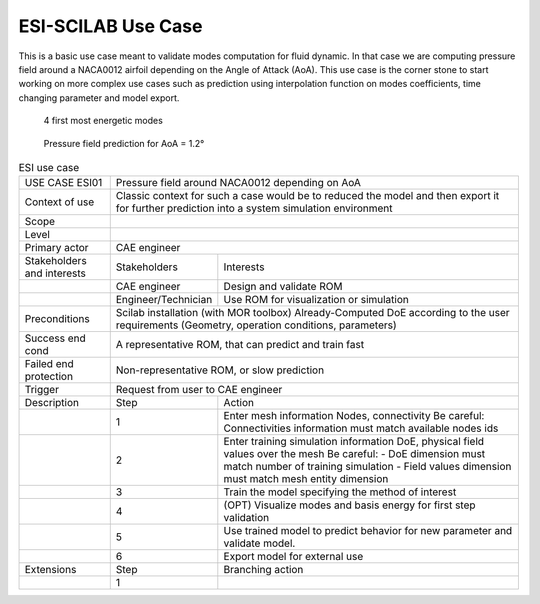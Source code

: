 .. _UC_ESI01:

ESI-SCILAB Use Case
-------------------


This is a basic use case meant to validate modes computation for fluid dynamic.
In that case we are computing pressure field around a NACA0012 airfoil depending on the Angle of Attack (AoA).
This use case is the corner stone to start working on more complex use cases such as prediction using interpolation function on modes coefficients, time changing parameter and model export.

.. _ESI_img1:
.. figure:: Modes.png

   4 first most energetic modes
 
.. _ESI_img2:
.. figure:: Pred.png

   Pressure field prediction for AoA = 1.2°


.. .. tabularcolumns:: |L|L|L|L|

.. table:: ESI use case
  :class: longtable

  +---------------------+----------+------------------------+-------------------------------------------------+
  | USE CASE ESI01      |    Pressure field around NACA0012 depending on AoA                                  |
  |                     |                                                                                     |
  +---------------------+----------+------------------------+-------------------------------------------------+
  | Context of use      |    Classic context for such a case would be to reduced the model and then export    |
  |                     |    it for further prediction into a system simulation environment                   |
  +---------------------+----------+------------------------+-------------------------------------------------+
  | Scope               |                                                                                     |
  +---------------------+----------+------------------------+-------------------------------------------------+
  | Level               |                                                                                     |
  +---------------------+----------+------------------------+-------------------------------------------------+
  | Primary actor       |    CAE engineer                                                                     |
  +---------------------+----------+------------------------+-------------------------------------------------+
  | Stakeholders and    |   Stakeholders                    | Interests                                       |
  | interests           |                                   |                                                 |
  +---------------------+----------+------------------------+-------------------------------------------------+
  |                     |   CAE engineer                    | Design and validate ROM                         |
  |                     |                                   |                                                 |
  +---------------------+----------+------------------------+-------------------------------------------------+
  |                     |   Engineer/Technician             | Use ROM for visualization or simulation         |
  |                     |                                   |                                                 |
  +---------------------+----------+------------------------+-------------------------------------------------+
  | Preconditions       |   Scilab installation (with MOR toolbox)                                            |
  |                     |   Already-Computed DoE according to the user requirements                           |
  |                     |   (Geometry, operation conditions, parameters)                                      |
  |                     |                                                                                     |
  |                     |                                                                                     |
  |                     |                                                                                     |
  |                     |                                                                                     |
  |                     |                                                                                     |
  |                     |                                                                                     |
  +---------------------+----------+------------------------+-------------------------------------------------+
  | Success end cond    |   A representative ROM, that can predict and train fast                             |
  +---------------------+----------+------------------------+-------------------------------------------------+
  | Failed end          |   Non-representative ROM, or slow prediction                                        |
  | protection          |                                                                                     |
  +---------------------+----------+------------------------+-------------------------------------------------+
  | Trigger             |   Request from user to CAE engineer                                                 | 
  |                     |                                                                                     |
  +---------------------+----------+------------------------+-------------------------------------------------+
  | Description         | Step     | Action                                                                   |
  +---------------------+----------+------------------------+-------------------------------------------------+
  |                     | 1        |   Enter mesh information                                                 |
  |                     |          |   Nodes, connectivity                                                    |
  |                     |          |   Be careful: Connectivities information must match available nodes ids  |
  |                     |          |                                                                          |
  +---------------------+----------+------------------------+-------------------------------------------------+
  |                     | 2        |   Enter training simulation information                                  |
  |                     |          |   DoE, physical field values over the mesh                               |
  |                     |          |   Be careful: - DoE dimension must match number of training simulation   |
  |                     |          |   - Field values dimension must match mesh entity dimension              |
  |                     |          |                                                                          |
  +---------------------+----------+------------------------+-------------------------------------------------+
  |                     | 3        |   Train the model specifying the method of interest                      |
  |                     |          |                                                                          |
  +---------------------+----------+------------------------+-------------------------------------------------+
  |                     | 4        |   (OPT) Visualize modes and basis energy for first step validation       |
  |                     |          |                                                                          |
  +---------------------+----------+------------------------+-------------------------------------------------+
  |                     | 5        |   Use trained model to predict behavior for new parameter and            |
  |                     |          |   validate model.                                                        |
  |                     |          |                                                                          |
  +---------------------+----------+------------------------+-------------------------------------------------+
  |                     | 6        |   Export model for external use                                          |
  |                     |          |                                                                          |
  +---------------------+----------+------------------------+-------------------------------------------------+
  | Extensions          | Step     | Branching action                                                         |
  +---------------------+----------+------------------------+-------------------------------------------------+
  |                     | 1        |                                                                          |
  +---------------------+----------+------------------------+-------------------------------------------------+

